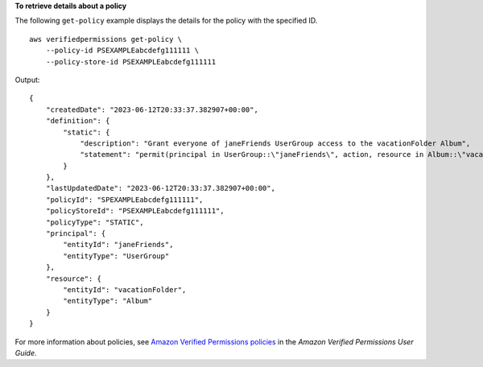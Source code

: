 **To retrieve details about a policy**

The following ``get-policy`` example displays the details for the policy with the specified ID. ::

    aws verifiedpermissions get-policy \
        --policy-id PSEXAMPLEabcdefg111111 \
        --policy-store-id PSEXAMPLEabcdefg111111

Output::

    {
        "createdDate": "2023-06-12T20:33:37.382907+00:00",
        "definition": {
            "static": {
                "description": "Grant everyone of janeFriends UserGroup access to the vacationFolder Album",
                "statement": "permit(principal in UserGroup::\"janeFriends\", action, resource in Album::\"vacationFolder\" );"
            }
        },
        "lastUpdatedDate": "2023-06-12T20:33:37.382907+00:00",
        "policyId": "SPEXAMPLEabcdefg111111",
        "policyStoreId": "PSEXAMPLEabcdefg111111",
        "policyType": "STATIC",
        "principal": {
            "entityId": "janeFriends",
            "entityType": "UserGroup"
        },
        "resource": {
            "entityId": "vacationFolder",
            "entityType": "Album"
        }
    }

For more information about policies, see `Amazon Verified Permissions policies <https://docs.aws.amazon.com/verifiedpermissions/latest/userguide/policies.html>`__ in the *Amazon Verified Permissions User Guide*.